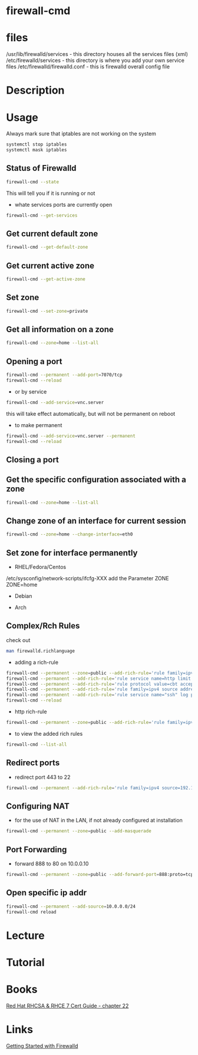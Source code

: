 #+TAGS: firewalld firewall-cmd open_port close_port


* firewall-cmd
* files
/usr/lib/firewalld/services - this directory houses all the services files (xml)
/etc/firewalld/services - this directory is where you add your own service files
/etc/firewalld/firewalld.conf - this is firewalld overall config file

* Description
* Usage
Always mark sure that iptables are not working on the system
#+BEGIN_SRC sh
systemctl stop iptables
systemctl mask iptables
#+END_SRC

** Status of Firewalld
#+BEGIN_SRC sh
firewall-cmd --state
#+END_SRC
This will tell you if it is running or not

- whate services ports are currently open
#+BEGIN_SRC sh
firewall-cmd --get-services
#+END_SRC

** Get current default zone
#+BEGIN_SRC sh
firewall-cmd --get-default-zone
#+END_SRC
   
** Get current active zone
#+BEGIN_SRC sh
firewall-cmd --get-active-zone
#+END_SRC

** Set zone
#+BEGIN_SRC sh
firewall-cmd --set-zone=private
#+END_SRC

** Get all information on a zone
#+BEGIN_SRC sh
firewall-cmd --zone=home --list-all
#+END_SRC

#+RESULTS:

** Opening a port
#+BEGIN_SRC sh
firewall-cmd --permanent --add-port=7070/tcp
firewall-cmd --reload
#+END_SRC

- or by service
#+BEGIN_SRC sh
firewall-cmd --add-service=vnc.server
#+END_SRC
this will take effect automatically, but will not be permanent on reboot

- to make permanent
#+BEGIN_SRC sh
firewall-cmd --add-service=vnc.server --permanent
firewall-cmd --reload
#+END_SRC

** Closing a port

** Get the specific configuration associated with a zone
#+BEGIN_SRC sh
firewall-cmd --zone=home --list-all
#+END_SRC
   
** Change zone of an interface for current session
#+BEGIN_SRC sh
firewall-cmd --zone=home --change-interface=eth0
#+END_SRC

** Set zone for interface permanently
- RHEL/Fedora/Centos
/etc/sysconfig/network-scripts/ifcfg-XXX
add the Parameter ZONE
ZONE=home

- Debian
  
- Arch

** Complex/Rch Rules
check out
#+BEGIN_SRC sh
man firewalld.richlanguage
#+END_SRC

- adding a rich-rule
#+BEGIN_SRC sh
firewall-cmd --permanent --zone=public --add-rich-rule='rule family=ipv4 source address=10.0.0.100/32 reject'
firewall-cmd --permanent --add-rich-rule='rule service name=http limit value=3/m accept'
firewall-cmd --permanent --add-rich-rule='rule protocol value=cbt accept'
firewall-cmd --permanent --add-rich-rule='rule family=ipv4 source address=10.0.0.0/24 port port=7900-7905 protocol=tcp accept' 
firewall-cmd --permanent --add-rich-rule='rule service name="ssh" log prefix="ssh" level="notice" limit value="2/m" accept'
firewall-cmd --reload
#+END_SRC

- http rich-rule
#+BEGIN_SRC sh
firewall-cmd --permanent --zone=public --add-rich-rule='rule family=ipv4 source address=172.123.44.91 service name="http" log level=notice prefix="NEW HTTP RULE   " limit value="100/s" accept'
#+END_SRC

- to view the added rich rules
#+BEGIN_SRC sh
firewall-cmd --list-all
#+END_SRC

** Redirect ports
- redirect port 443 to 22
#+BEGIN_SRC sh
firewall-cmd --permanent --add-rich-rule='rule family=ipv4 source=192.168.0.0/24 forward-port port=443 protocol=tcp to-port=22'
#+END_SRC

** Configuring NAT
- for the use of NAT in the LAN, if not already configured at installation
#+BEGIN_SRC sh
firewall-cmd --permanent --zone=public --add-masquerade
#+END_SRC

** Port Forwarding
- forward 888 to 80 on 10.0.0.10
#+BEGIN_SRC sh
firewall-cmd --permanent --zone=public --add-forward-port=888:proto=tcp:toport=80:toaddr=10.0.0.10
#+END_SRC
** Open specific ip addr
#+BEGIN_SRC sh
firewall-cmd --permanent --add-source=10.0.0.0/24
firewall-cmd reload
#+END_SRC

* Lecture
* Tutorial
* Books
[[file:~/Documents/Linux/Red_Hat/Red_Hat_RHCSA_RHCE_7_Cert_Guide.pdf][Red Hat RHCSA & RHCE 7 Cert Guide - chapter 22]]
* Links
[[https://www.certdepot.net/rhel7-get-started-firewalld/][Getting Started with Firewalld]]
